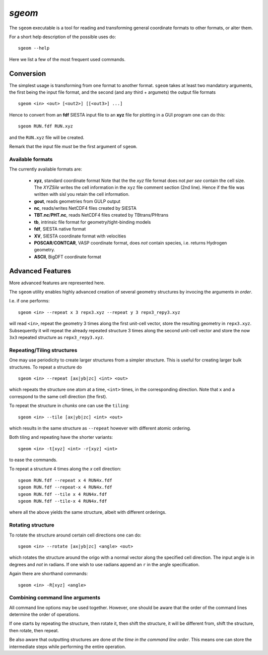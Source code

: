 .. highlight:: bash

.. _script_sgeom:
	       
`sgeom`
=======

The ``sgeom`` executable is a tool for reading and transforming general
coordinate formats to other formats, or alter them.

For a short help description of the possible uses do:

::
		
    sgeom --help


Here we list a few of the most frequent used commands.


Conversion
----------

The simplest usage is transforming from one format to another format.
``sgeom`` takes at least two mandatory arguments, the first being the
input file format, and the second (and any third + argumets) the output
file formats

::
		
   sgeom <in> <out> [<out2>] [[<out3>] ...]

Hence to convert from an **fdf** SIESTA input file to an **xyz** file
for plotting in a GUI program one can do this:

::
		
    sgeom RUN.fdf RUN.xyz

and the ``RUN.xyz`` file will be created.

Remark that the input file *must* be the first argument of ``sgeom``.

    
Available formats
^^^^^^^^^^^^^^^^^

The currently available formats are:

  * **xyz**, standard coordinate format
    Note that the the *xyz* file format does not *per see* contain the cell size.
    The `XYZSile` writes the cell information in the ``xyz`` file comment
    section (2nd line). Hence if the file was written with sisl you retain
    the cell information.
  * **gout**, reads geometries from GULP output
  * **nc**, reads/writes NetCDF4 files created by SIESTA
  * **TBT.nc**/**PHT.nc**, reads NetCDF4 files created by TBtrans/PHtrans
  * **tb**, intrinsic file format for geometry/tight-binding models
  * **fdf**, SIESTA native format
  * **XV**, SIESTA coordinate format with velocities
  * **POSCAR**/**CONTCAR**, VASP coordinate format, does *not* contain species, i.e. returns Hydrogen geometry.
  * **ASCII**, BigDFT coordinate format


Advanced Features
-----------------

More advanced features are represented here.

The ``sgeom`` utility enables highly advanced creation of several geometry
structures by invocing the arguments *in order*.

I.e. if one performs:

::
		
    sgeom <in> --repeat x 3 repx3.xyz --repeat y 3 repx3_repy3.xyz

will read ``<in>``, repeat the geometry 3 times along the first unit-cell
vector, store the resulting geometry in ``repx3.xyz``. Subsequently it will repeat
the already repeated structure 3 times along the second unit-cell vector and store
the now ``3x3`` repeated structure as ``repx3_repy3.xyz``.

    
Repeating/Tiling structures
^^^^^^^^^^^^^^^^^^^^^^^^^^^

One may use periodicity to create larger structures from a simpler structure.
This is useful for creating larger bulk structures.
To repeat a structure do

::
		
    sgeom <in> --repeat [ax|yb|zc] <int> <out>

which repeats the structure one atom at a time, ``<int>`` times, in the corresponding direction.
Note that ``x`` and ``a`` correspond to the same cell direction (the first).

To repeat the structure in *chunks* one can use the ``tiling``:

::
		
    sgeom <in> --tile [ax|yb|zc] <int> <out>

which results in the same structure as ``--repeat`` however with different atomic ordering.

Both tiling and repeating have the shorter variants:

::
		
    sgeom <in> -t[xyz] <int> -r[xyz] <int>

to ease the commands.

To repeat a structure 4 times along the *x* cell direction:

::
		
   sgeom RUN.fdf --repeat x 4 RUN4x.fdf
   sgeom RUN.fdf --repeat-x 4 RUN4x.fdf
   sgeom RUN.fdf --tile x 4 RUN4x.fdf
   sgeom RUN.fdf --tile-x 4 RUN4x.fdf

where all the above yields the same structure, albeit with different orderings.


Rotating structure
^^^^^^^^^^^^^^^^^^

To rotate the structure around certain cell directions one can do:

::
		
    sgeom <in> --rotate [ax|yb|zc] <angle> <out>

which rotates the structure around the origo with a normal vector along the
specified cell direction. The input angle is in degrees and *not* in radians.
If one wish to use radians append an ``r`` in the angle specification.

Again there are shorthand commands:

::
   
    sgeom <in> -R[xyz] <angle>


Combining command line arguments
^^^^^^^^^^^^^^^^^^^^^^^^^^^^^^^^    

All command line options may be used together. However, one should be aware that
the order of the command lines determine the order of operations.

If one starts by repeating the structure, then rotate it, then shift the structure,
it will be different from, shift the structure, then rotate, then repeat.

Be also aware that outputting structures are done *at the time in the command line order*.
This means one can store the intermediate steps while performing the entire operation.


.. highlight:: python
